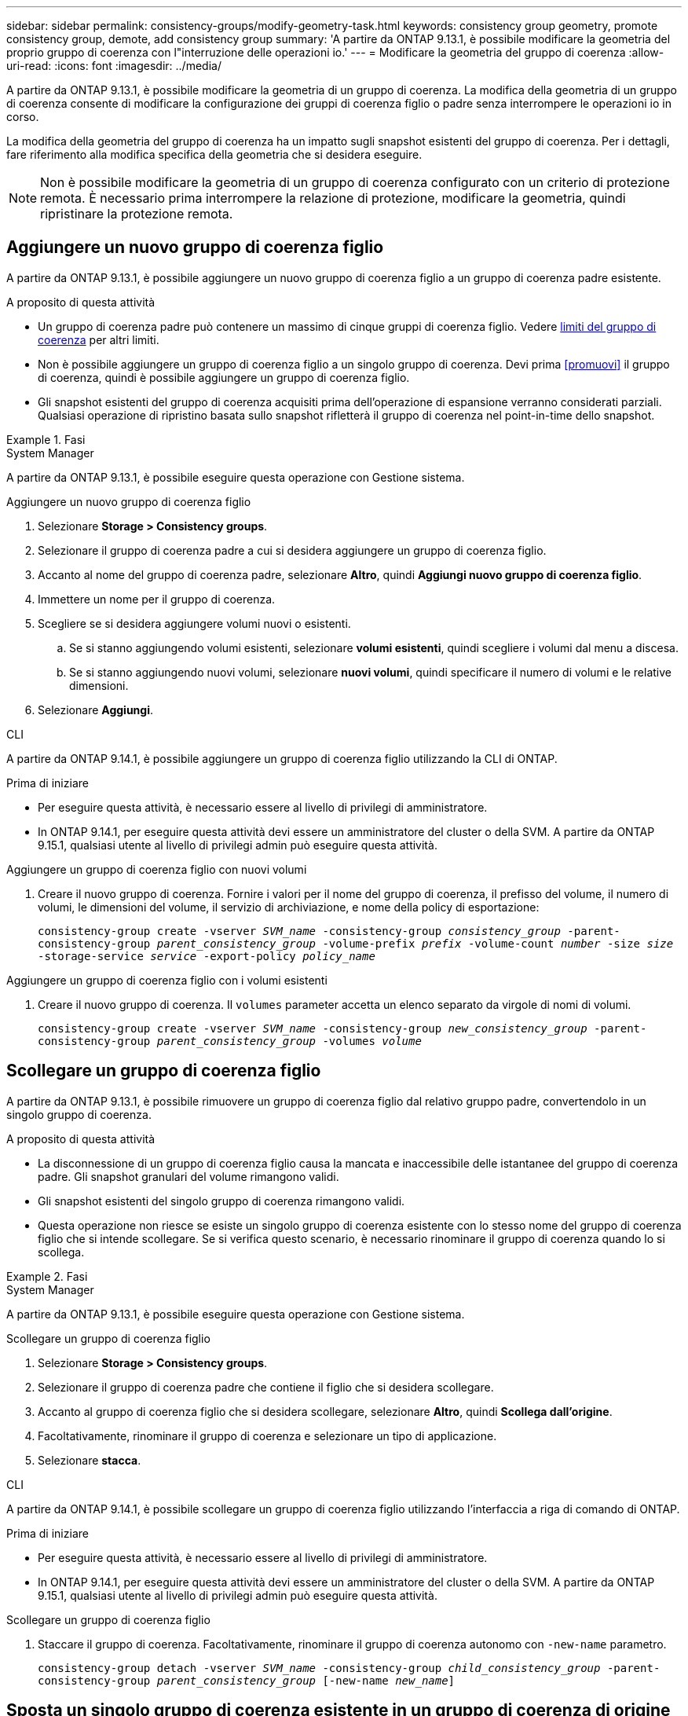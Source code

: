 ---
sidebar: sidebar 
permalink: consistency-groups/modify-geometry-task.html 
keywords: consistency group geometry, promote consistency group, demote, add consistency group 
summary: 'A partire da ONTAP 9.13.1, è possibile modificare la geometria del proprio gruppo di coerenza con l"interruzione delle operazioni io.' 
---
= Modificare la geometria del gruppo di coerenza
:allow-uri-read: 
:icons: font
:imagesdir: ../media/


[role="lead"]
A partire da ONTAP 9.13.1, è possibile modificare la geometria di un gruppo di coerenza. La modifica della geometria di un gruppo di coerenza consente di modificare la configurazione dei gruppi di coerenza figlio o padre senza interrompere le operazioni io in corso.

La modifica della geometria del gruppo di coerenza ha un impatto sugli snapshot esistenti del gruppo di coerenza. Per i dettagli, fare riferimento alla modifica specifica della geometria che si desidera eseguire.


NOTE: Non è possibile modificare la geometria di un gruppo di coerenza configurato con un criterio di protezione remota. È necessario prima interrompere la relazione di protezione, modificare la geometria, quindi ripristinare la protezione remota.



== Aggiungere un nuovo gruppo di coerenza figlio

A partire da ONTAP 9.13.1, è possibile aggiungere un nuovo gruppo di coerenza figlio a un gruppo di coerenza padre esistente.

.A proposito di questa attività
* Un gruppo di coerenza padre può contenere un massimo di cinque gruppi di coerenza figlio. Vedere xref:limits.html[limiti del gruppo di coerenza] per altri limiti.
* Non è possibile aggiungere un gruppo di coerenza figlio a un singolo gruppo di coerenza. Devi prima <<promuovi>> il gruppo di coerenza, quindi è possibile aggiungere un gruppo di coerenza figlio.
* Gli snapshot esistenti del gruppo di coerenza acquisiti prima dell'operazione di espansione verranno considerati parziali. Qualsiasi operazione di ripristino basata sullo snapshot rifletterà il gruppo di coerenza nel point-in-time dello snapshot.


.Fasi
[role="tabbed-block"]
====
.System Manager
--
A partire da ONTAP 9.13.1, è possibile eseguire questa operazione con Gestione sistema.

.Aggiungere un nuovo gruppo di coerenza figlio
. Selezionare *Storage > Consistency groups*.
. Selezionare il gruppo di coerenza padre a cui si desidera aggiungere un gruppo di coerenza figlio.
. Accanto al nome del gruppo di coerenza padre, selezionare **Altro**, quindi **Aggiungi nuovo gruppo di coerenza figlio**.
. Immettere un nome per il gruppo di coerenza.
. Scegliere se si desidera aggiungere volumi nuovi o esistenti.
+
.. Se si stanno aggiungendo volumi esistenti, selezionare **volumi esistenti**, quindi scegliere i volumi dal menu a discesa.
.. Se si stanno aggiungendo nuovi volumi, selezionare **nuovi volumi**, quindi specificare il numero di volumi e le relative dimensioni.


. Selezionare **Aggiungi**.


--
.CLI
--
A partire da ONTAP 9.14.1, è possibile aggiungere un gruppo di coerenza figlio utilizzando la CLI di ONTAP.

.Prima di iniziare
* Per eseguire questa attività, è necessario essere al livello di privilegi di amministratore.
* In ONTAP 9.14.1, per eseguire questa attività devi essere un amministratore del cluster o della SVM. A partire da ONTAP 9.15.1, qualsiasi utente al livello di privilegi admin può eseguire questa attività.


.Aggiungere un gruppo di coerenza figlio con nuovi volumi
. Creare il nuovo gruppo di coerenza. Fornire i valori per il nome del gruppo di coerenza, il prefisso del volume, il numero di volumi, le dimensioni del volume, il servizio di archiviazione, e nome della policy di esportazione:
+
`consistency-group create -vserver _SVM_name_ -consistency-group _consistency_group_ -parent-consistency-group _parent_consistency_group_ -volume-prefix _prefix_ -volume-count _number_ -size _size_ -storage-service _service_ -export-policy _policy_name_`



.Aggiungere un gruppo di coerenza figlio con i volumi esistenti
. Creare il nuovo gruppo di coerenza. Il `volumes` parameter accetta un elenco separato da virgole di nomi di volumi.
+
`consistency-group create -vserver _SVM_name_ -consistency-group _new_consistency_group_ -parent-consistency-group _parent_consistency_group_ -volumes _volume_`



--
====


== Scollegare un gruppo di coerenza figlio

A partire da ONTAP 9.13.1, è possibile rimuovere un gruppo di coerenza figlio dal relativo gruppo padre, convertendolo in un singolo gruppo di coerenza.

.A proposito di questa attività
* La disconnessione di un gruppo di coerenza figlio causa la mancata e inaccessibile delle istantanee del gruppo di coerenza padre. Gli snapshot granulari del volume rimangono validi.
* Gli snapshot esistenti del singolo gruppo di coerenza rimangono validi.
* Questa operazione non riesce se esiste un singolo gruppo di coerenza esistente con lo stesso nome del gruppo di coerenza figlio che si intende scollegare. Se si verifica questo scenario, è necessario rinominare il gruppo di coerenza quando lo si scollega.


.Fasi
[role="tabbed-block"]
====
.System Manager
--
A partire da ONTAP 9.13.1, è possibile eseguire questa operazione con Gestione sistema.

.Scollegare un gruppo di coerenza figlio
. Selezionare *Storage > Consistency groups*.
. Selezionare il gruppo di coerenza padre che contiene il figlio che si desidera scollegare.
. Accanto al gruppo di coerenza figlio che si desidera scollegare, selezionare **Altro**, quindi **Scollega dall'origine**.
. Facoltativamente, rinominare il gruppo di coerenza e selezionare un tipo di applicazione.
. Selezionare **stacca**.


--
.CLI
--
A partire da ONTAP 9.14.1, è possibile scollegare un gruppo di coerenza figlio utilizzando l'interfaccia a riga di comando di ONTAP.

.Prima di iniziare
* Per eseguire questa attività, è necessario essere al livello di privilegi di amministratore.
* In ONTAP 9.14.1, per eseguire questa attività devi essere un amministratore del cluster o della SVM. A partire da ONTAP 9.15.1, qualsiasi utente al livello di privilegi admin può eseguire questa attività.


.Scollegare un gruppo di coerenza figlio
. Staccare il gruppo di coerenza. Facoltativamente, rinominare il gruppo di coerenza autonomo con `-new-name` parametro.
+
`consistency-group detach -vserver _SVM_name_ -consistency-group _child_consistency_group_ -parent-consistency-group _parent_consistency_group_ [-new-name _new_name_]`



--
====


== Sposta un singolo gruppo di coerenza esistente in un gruppo di coerenza di origine

A partire da ONTAP 9.13.1, è possibile convertire un singolo gruppo di coerenza esistente in un gruppo di coerenza figlio. È possibile spostare il gruppo di coerenza in un gruppo di coerenza padre esistente o creare un nuovo gruppo di coerenza padre durante l'operazione di spostamento.

.A proposito di questa attività
* Il gruppo di coerenza padre deve avere un massimo di quattro figli. Un gruppo di coerenza padre può contenere un massimo di cinque gruppi di coerenza figlio. Vedere xref:limits.html[limiti del gruppo di coerenza] per altri limiti.
* Gli snapshot esistenti del gruppo di coerenza _parent_ acquisiti prima di questa operazione sono considerati parziali. Qualsiasi operazione di ripristino basata su uno di questi snapshot riflette il gruppo di coerenza nel point-in-time dello snapshot.
* Le snapshot dei gruppi di coerenza esistenti del singolo gruppo di coerenza rimangono valide.


.Fasi
[role="tabbed-block"]
====
.System Manager
--
A partire da ONTAP 9.13.1, è possibile eseguire questa operazione con Gestione sistema.

.Sposta un singolo gruppo di coerenza esistente in un gruppo di coerenza di origine
. Selezionare *Storage > Consistency groups*.
. Selezionare il gruppo di coerenza che si desidera convertire.
. Selezionare **Altro**, quindi **spostarsi in un gruppo di coerenza diverso**.
. Facoltativamente, immettere un nuovo nome per il gruppo di coerenza e selezionare un tipo di componente. Per impostazione predefinita, il tipo di componente sarà altro.
. Scegliere se si desidera migrare a un gruppo di coerenza padre esistente o creare un nuovo gruppo di coerenza padre:
+
.. Per migrare a un gruppo di coerenza padre esistente, selezionare **gruppo di coerenza esistente**, quindi scegliere il gruppo di coerenza dal menu a discesa.
.. Per creare un nuovo gruppo di coerenza padre, selezionare **nuovo gruppo di coerenza**, quindi specificare un nome per il nuovo gruppo di coerenza.


. Selezionare **Sposta**.


--
.CLI
--
A partire da ONTAP 9.14.1, puoi spostare un singolo gruppo di coerenza sotto un gruppo di coerenza di origine utilizzando l'interfaccia a riga di comando di ONTAP.

.Prima di iniziare
* Per eseguire questa attività, è necessario essere al livello di privilegi di amministratore.
* In ONTAP 9.14.1, per eseguire questa attività devi essere un amministratore del cluster o della SVM. A partire da ONTAP 9.15.1, qualsiasi utente al livello di privilegi admin può eseguire questa attività.


.Spostare un gruppo di coerenza in un nuovo gruppo di coerenza di origine
. Creare il nuovo gruppo di coerenza di origine. Il `-consistency-groups` il parametro migrerà tutti i gruppi di coerenza esistenti al nuovo padre.
+
`consistency-group attach -vserver _svm_name_ -consistency-group _parent_consistency_group_ -consistency-groups _child_consistency_group_`



.Spostare un gruppo di coerenza in un gruppo di coerenza esistente
. Spostare il gruppo di coerenza:
+
`consistency-group add -vserver _SVM_name_ -consistency-group _consistency_group_ -parent-consistency-group _parent_consistency_group_`



--
====


== Promuovere un gruppo di coerenza figlio

A partire da ONTAP 9.13.1, puoi promuovere un singolo gruppo di coerenza in un gruppo di coerenza di origine. Quando si promuove un singolo gruppo di coerenza a un gruppo padre, si crea anche un nuovo gruppo di coerenza figlio che eredita tutti i volumi nel singolo gruppo di coerenza originale.

.A proposito di questa attività
* Se si desidera convertire un gruppo di coerenza figlio in un gruppo di coerenza padre, è necessario innanzitutto <<detach>> il gruppo di coerenza figlio quindi seguire questa procedura.
* Gli snapshot esistenti del gruppo di coerenza rimangono validi dopo la promozione del gruppo di coerenza.


[role="tabbed-block"]
====
.System Manager
--
A partire da ONTAP 9.13.1, è possibile eseguire questa operazione con Gestione sistema.

.Promuovere un gruppo di coerenza figlio
. Selezionare *Storage > Consistency groups*.
. Selezionare il gruppo di coerenza che si desidera promuovere.
. Selezionare **Altro**, quindi **Promuovi al gruppo di coerenza padre**.
. Inserire un **Nome** e selezionare un **tipo di componente** per il gruppo di coerenza figlio.
. Selezionare **Promuovi**.


--
.CLI
--
A partire da ONTAP 9.14.1, puoi spostare un singolo gruppo di coerenza sotto un gruppo di coerenza di origine utilizzando l'interfaccia a riga di comando di ONTAP.

.Prima di iniziare
* Per eseguire questa attività, è necessario essere al livello di privilegi di amministratore.
* In ONTAP 9.14.1, per eseguire questa attività devi essere un amministratore del cluster o della SVM. A partire da ONTAP 9.15.1, qualsiasi utente al livello di privilegi admin può eseguire questa attività.


.Promuovere un gruppo di coerenza figlio
. Promuovere il gruppo di coerenza. Questo comando creerà un gruppo di coerenza principale e un gruppo secondario.
+
`consistency-group promote -vserver _SVM_name_ -consistency-group _existing_consistency_group_ -new-name _new_child_consistency_group_`



--
====


== Consente di declassare un padre in un singolo gruppo di coerenza

A partire da ONTAP 9.13.1, puoi demotare un gruppo di coerenza di origine in un singolo gruppo di coerenza. Il deeming del padre appiattisce la gerarchia del gruppo di coerenza, rimuovendo tutti i gruppi di coerenza figlio associati. Tutti i volumi nel gruppo di coerenza rimarranno nel nuovo gruppo di coerenza singolo.

.A proposito di questa attività
* Gli snapshot esistenti del gruppo di coerenza _parent_ rimangono validi dopo essere stati dedotti in un'unica coerenza. Gli snapshot esistenti di uno qualsiasi dei gruppi di coerenza _child_ associati di quel genitore non sono più validi al momento della riduzione. Gli snapshot dei singoli volumi all'interno del gruppo di coerenza figlio continuano ad essere accessibili come snapshot granulari dei volumi.


.Fasi
[role="tabbed-block"]
====
.System Manager
--
A partire da ONTAP 9.13.1, è possibile eseguire questa operazione con Gestione sistema.

.Demotare un gruppo di coerenza
. Selezionare *Storage > Consistency groups*.
. Selezionare il gruppo di coerenza padre che si desidera declassare.
. Selezionare **Altro**, quindi **Demodi a singolo gruppo di coerenza**.
. Un avviso informa che tutti i gruppi di coerenza figlio associati verranno eliminati e i relativi volumi verranno spostati nel nuovo gruppo di coerenza singolo. Selezionare **Demote** per confermare di aver compreso l'impatto.


--
.CLI
--
A partire da ONTAP 9.14.1, puoi demotizzare un gruppo di coerenza utilizzando l'interfaccia a riga di comando di ONTAP.

.Prima di iniziare
* Per eseguire questa attività, è necessario essere al livello di privilegi di amministratore.
* In ONTAP 9.14.1, per eseguire questa attività devi essere un amministratore del cluster o della SVM. A partire da ONTAP 9.15.1, qualsiasi utente al livello di privilegi admin può eseguire questa attività.


.Demotare un gruppo di coerenza
. Demotare il gruppo di coerenza. Utilizzare l'opzione `-new-name` parametro per rinominare il gruppo di coerenza.
+
`consistency-group demote -vserver _SVM_name_ -consistency-group _parent_consistency_group_ [-new-name _new_consistency_group_name_]`



--
====